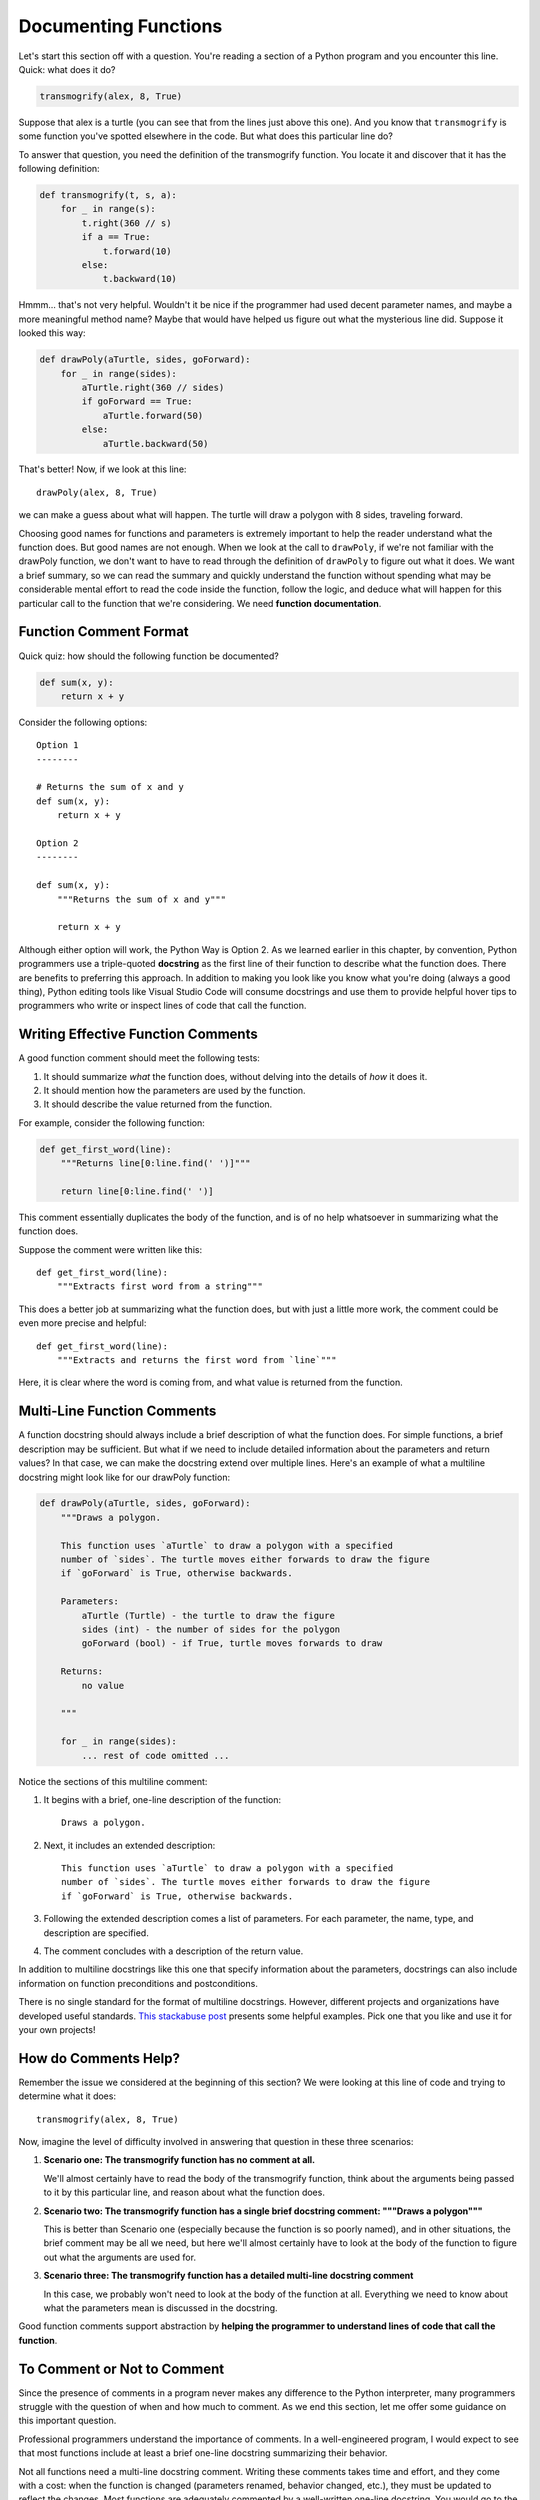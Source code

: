 .. qnum::
   :prefix: func-doc
   :start: 1

.. index:: 
   docstrings
   
Documenting Functions
=====================

Let's start this section off with a question. You're reading a section of a Python program and you encounter this
line. Quick: what does it do?

.. sourcecode:: python

    transmogrify(alex, 8, True)

Suppose that alex is a turtle (you can see that from the lines just above this one). And you know that ``transmogrify``
is some function you've spotted elsewhere in the code. But what does this particular line do?

To answer that question, you need the definition of the transmogrify function. You locate it and discover
that it has the following definition:

.. sourcecode:: python

    def transmogrify(t, s, a):
        for _ in range(s):
            t.right(360 // s)
            if a == True:
                t.forward(10)
            else:
                t.backward(10)

Hmmm... that's not very helpful. Wouldn't it be nice if the programmer had used decent parameter names, and maybe a more
meaningful method name? Maybe that would have helped us figure out what the mysterious line did. Suppose it looked this way:

.. sourcecode:: python

    def drawPoly(aTurtle, sides, goForward):
        for _ in range(sides):
            aTurtle.right(360 // sides)
            if goForward == True:
                aTurtle.forward(50)
            else:
                aTurtle.backward(50)

That's better! Now, if we look at this line::

    drawPoly(alex, 8, True)

we can make a guess about what will happen. The turtle will draw a polygon with 8 sides, traveling forward. 

Choosing good names for functions and parameters is extremely important to help the reader understand what the function does.
But good names are not enough. When we look at the call to ``drawPoly``, if we're not familiar with the drawPoly function,
we don't want to have to read through the definition of ``drawPoly`` to figure out what it does. We want a brief summary,
so we can read the summary and quickly understand the function without spending what may be considerable mental effort
to read the code inside the function, follow the logic, and deduce what will happen for this particular call to the function
that we're considering. We need **function documentation**.

Function Comment Format
-----------------------

Quick quiz: how should the following function be documented?

.. sourcecode:: python

    def sum(x, y):
        return x + y

Consider the following options::

    Option 1
    --------

    # Returns the sum of x and y
    def sum(x, y):
        return x + y

    Option 2
    --------

    def sum(x, y):
        """Returns the sum of x and y"""

        return x + y

Although either option will work, the Python Way is Option 2. As we learned earlier in this chapter, by convention,
Python programmers use a triple-quoted **docstring** as the first line of their function to describe what the function does.
There are benefits to preferring this approach. In addition to making you look like you know what you're doing (always a
good thing), Python editing tools like Visual Studio Code will consume docstrings and use them to provide helpful
hover tips to programmers who write or inspect lines of code that call the function.

Writing Effective Function Comments
-----------------------------------

A good function comment should meet the following tests:

#. It should summarize *what* the function does, without delving into the details of *how* it does it.

#. It should mention how the parameters are used by the function.

#. It should describe the value returned from the function.

For example, consider the following function:

.. sourcecode:: python

    def get_first_word(line):
        """Returns line[0:line.find(' ')]"""

        return line[0:line.find(' ')]

This comment essentially duplicates the body of the function, and is of no help whatsoever in summarizing
what the function does.

Suppose the comment were written like this::

    def get_first_word(line):
        """Extracts first word from a string"""

This does a better job at summarizing what the function does, but with just a little more work, the comment
could be even more precise and helpful::

    def get_first_word(line):
        """Extracts and returns the first word from `line`"""

Here, it is clear where the word is coming from, and what value is returned from the function. 

Multi-Line Function Comments
----------------------------

A function docstring should always include a brief description of what the function does. For simple functions,
a brief description may be sufficient. But what if we need to include detailed information about the parameters and return values? 
In that case, we can make the docstring extend over multiple lines. Here's an example of what a multiline docstring might
look like for our drawPoly function:

.. sourcecode:: python

    def drawPoly(aTurtle, sides, goForward):
        """Draws a polygon.

        This function uses `aTurtle` to draw a polygon with a specified 
        number of `sides`. The turtle moves either forwards to draw the figure
        if `goForward` is True, otherwise backwards.

        Parameters:
            aTurtle (Turtle) - the turtle to draw the figure
            sides (int) - the number of sides for the polygon
            goForward (bool) - if True, turtle moves forwards to draw

        Returns:
            no value

        """

        for _ in range(sides):
            ... rest of code omitted ...

Notice the sections of this multiline comment:

1. It begins with a brief, one-line description of the function::

        Draws a polygon.

2. Next, it includes an extended description::

        This function uses `aTurtle` to draw a polygon with a specified 
        number of `sides`. The turtle moves either forwards to draw the figure
        if `goForward` is True, otherwise backwards.

3. Following the extended description comes a list of parameters. For each
   parameter, the name, type, and description are specified.

4. The comment concludes with a description of the return value.

In addition to multiline docstrings like this one that specify information about the parameters,
docstrings can also include information on function preconditions and postconditions.

There is no single standard for the format of multiline docstrings. However, different
projects and organizations have developed useful standards. 
`This stackabuse post <https://stackabuse.com/python-docstrings/>`_ presents some helpful examples.
Pick one that you like and use it for your own projects!

How do Comments Help?
---------------------

Remember the issue we considered at the beginning of this section? We were looking at this line of
code and trying to determine what it does::

    transmogrify(alex, 8, True)

Now, imagine the level of difficulty involved in answering that question in these three scenarios:

1. **Scenario one: The transmogrify function has no comment at all.** 

   We'll almost certainly have to read the body of the transmogrify function, think about the arguments
   being passed to it by this particular line, and reason about what the function does.

2. **Scenario two: The transmogrify function has a single brief docstring comment: """Draws a polygon"""** 

   This is better than Scenario one (especially because the function is so poorly named), and in other situations, the
   brief comment may be all we need, but here we'll almost certainly have to look at the body of the function to figure
   out what the arguments are used for.

3. **Scenario three: The transmogrify function has a detailed multi-line docstring comment** 

   In this case, we probably won't need to look at the body of the function at all. Everything we need to know
   about what the parameters mean is discussed in the docstring. 

Good function comments support abstraction by **helping the programmer to understand lines of code that call the function**.


To Comment or Not to Comment
----------------------------

Since the presence of comments in a program never makes any difference to the Python interpreter, many programmers
struggle with the question of when and how much to comment. As we end this section, let me offer some guidance on this
important question.

Professional programmers understand the importance of comments. In a well-engineered program, I would expect to see
that most functions include at least a brief one-line docstring summarizing their behavior. 

Not all functions need a multi-line docstring comment. Writing these comments takes time and effort, and
they come with a cost: when the function is changed (parameters renamed, behavior changed, etc.), they must be updated
to reflect the changes. Most functions are adequately commented by a well-written one-line docstring. You would
go to the trouble of writing a detailed docstring if the function is complicated, especially if you intend to reuse it
in more than one program.

What about comments *inside* functions? Some software companies require that every line of code be commented.
However, that often leads to such silliness as this::

    count += 1   # increments count

These comments have a cost, because anytime you change the line of code, you must also update the comment to reflect
the change, or else risk a misleading comment that is no longer accurate, and just serves to confuse the next
programmer who reads the code.

Most software professionals would agree that occasional comments inside functions are helpful to describe sections of
code, or individual lines that are particularly tricky. Whenever possible, it's better to write code that is
straightforward and does not need a comment than to write complicated code that is hard to understand and then comment
it.


**Check your understanding**

.. mchoice:: funcdoc-1
   :practice: T
   :answer_a: boo1
   :answer_b: boo2
   :answer_c: boo3
   :correct: c
   :feedback_a: This works, but Python editors won't use the comment to give hints as you type calls to this function
   :feedback_b: This is illegal syntax. The docstring must be indented to the same level as the first line of code in the function.
   :feedback_c: Correct! The triple-quoted docstring is the preferred way to write function comments in Python.

   Which of the following functions is commented correctly?

   .. sourcecode:: python

        # Prints 'Boo'
        def boo1():
            print("Boo!")

        def boo2():
        """ Prints 'Boo' """
            print("Boo!")

        def boo3():
            """ Prints 'Boo' """
            print("Boo!")


